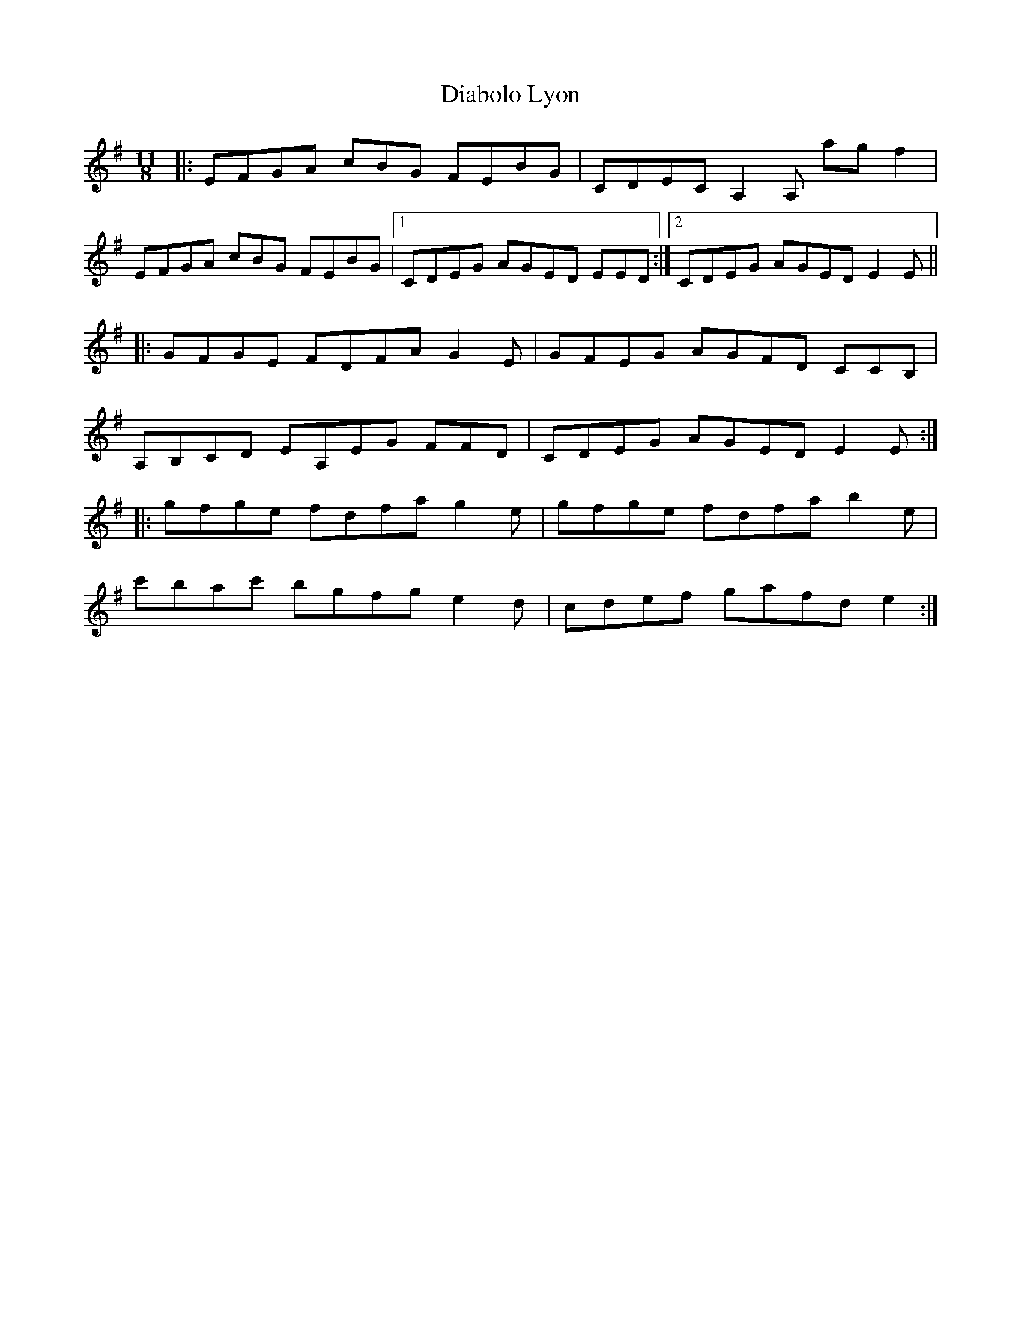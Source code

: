 X: 10022
T: Diabolo Lyon
R: three-two
M: 3/2
K: Eminor
M:11/8
|:EFGA cBG FEBG|CDEC A,2A, agf2|
EFGA cBG FEBG|1 CDEG AGED EED:|2 CDEG AGED E2E||
|:GFGE FDFA G2E|GFEG AGFD CCB,|
A,B,CD EA,EG FFD|CDEG AGED E2E:|
|:gfge fdfa g2e|gfge fdfa b2e|
c'bac' bgfg e2d|cdef gafd e2:|

